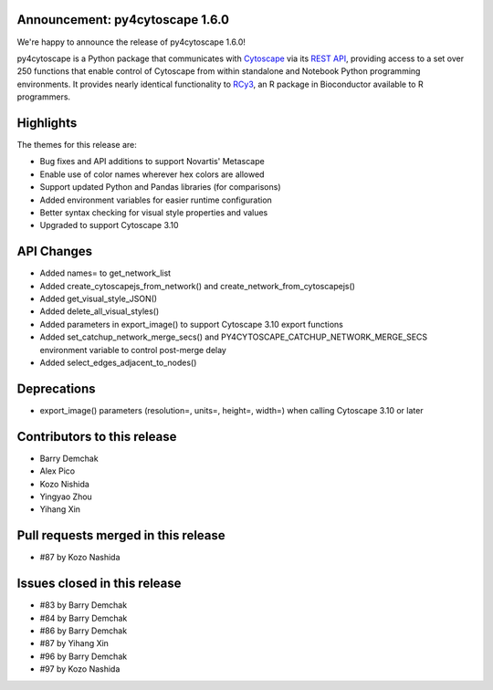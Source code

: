 Announcement: py4cytoscape 1.6.0
---------------------------------

We're happy to announce the release of py4cytoscape 1.6.0!

py4cytoscape is a Python package that communicates with `Cytoscape <https://cytoscape.org>`_
via its `REST API <https://pubmed.ncbi.nlm.nih.gov/31477170/>`_, providing access to a set over 250 functions that
enable control of Cytoscape from within standalone and Notebook Python programming environments. It provides
nearly identical functionality to `RCy3 <https://www.ncbi.nlm.nih.gov/pmc/articles/PMC6880260/>`_, an R package in
Bioconductor available to R programmers.








Highlights
----------

The themes for this release are:

* Bug fixes and API additions to support Novartis' Metascape
* Enable use of color names wherever hex colors are allowed
* Support updated Python and Pandas libraries (for comparisons)
* Added environment variables for easier runtime configuration
* Better syntax checking for visual style properties and values
* Upgraded to support Cytoscape 3.10


API Changes
-----------

* Added names= to get_network_list
* Added create_cytoscapejs_from_network() and create_network_from_cytoscapejs()
* Added get_visual_style_JSON()
* Added delete_all_visual_styles()
* Added parameters in export_image() to support Cytoscape 3.10 export functions
* Added set_catchup_network_merge_secs() and PY4CYTOSCAPE_CATCHUP_NETWORK_MERGE_SECS environment variable to control post-merge delay
* Added select_edges_adjacent_to_nodes()

Deprecations
------------

* export_image() parameters (resolution=, units=, height=, width=) when calling Cytoscape 3.10 or later

Contributors to this release
----------------------------

- Barry Demchak
- Alex Pico
- Kozo Nishida
- Yingyao Zhou
- Yihang Xin


Pull requests merged in this release
------------------------------------

- #87 by Kozo Nashida


Issues closed in this release
------------------------------------

- #83 by Barry Demchak
- #84 by Barry Demchak
- #86 by Barry Demchak
- #87 by Yihang Xin
- #96 by Barry Demchak
- #97 by Kozo Nashida


